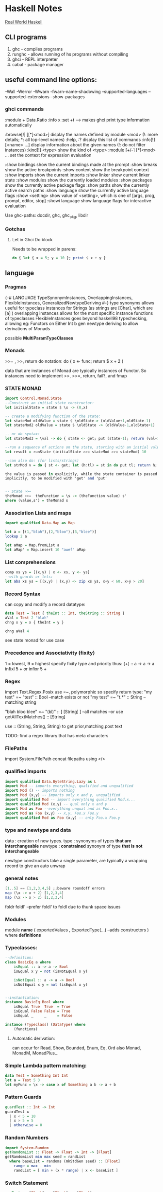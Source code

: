 * Haskell Notes
  [[http://book.realworldhaskell.org/][Real World Haskell]]
** CLI programs
   1) ghc    -   compiles programs
   2) runghc -   allows running of hs programs without compiling
   3) ghci   -   REPL interpreter
   3) cabal  -   package manager
** useful command line options:
   -Wall
   -Werror
   -Wwarn
   -fwarn-name-shadowing
   --supported-languages
   --supported-extensions
   --show-packages

*** ghci commands
    :module + Data.Ratio
    :info x
    :set +t --->  makes ghci print type information automatically
    
    :browse[!] [[*]<mod>]       display the names defined by module <mod>
    (!: more details; *: all top-level names)
    :help, :?                   display this list of commands
    :info[!] [<name> ...]       display information about the given names
    (!: do not filter instances)
    :kind[!] <type>             show the kind of <type>
    :module [+/-] [*]<mod> ...  set the context for expression evaluation
    
    :show bindings              show the current bindings made at the prompt
    :show breaks                show the active breakpoints
    :show context               show the breakpoint context
    :show imports               show the current imports
    :show linker                show current linker state
    :show modules               show the currently loaded modules
    :show packages              show the currently active package flags
    :show paths                 show the currently active search paths
    :show language              show the currently active language flags
    :show <setting>             show value of <setting>, which is one of
    [args, prog, prompt, editor, stop]
    :showi language             show language flags for interactive evaluation

    Use ghc-paths: docdir, ghc, ghc_pkg, libdir
    


*** Gotchas
    
**** Let in Ghci Do block
     Needs to be wrapped in parens:
#+begin_src haskell
  do { let { x = 5; y = 10 }; print $ x + y }
#+end_src


** language
*** Pragmas
    {-# LANGUAGE TypeSynonymInstances, OverlappingInstances, FlexibleInstances, GeneralizedNewtypeDeriving #-}
    type synonyms allows useful for typeclass instances for Strings (as strings are [Char],
    which are [a] )
    overlapping instances allows for the most specific instance functions of typeclasses 
    FlexibleInstances goes beyond haskell98 typechecking, allowing eg: Functors on Either Int b
    gen newtype deriving to allow derivations of Monads
    
    possible *MultiParamTypeClasses*

*** Monads
    >>= , >>, return
    do notation: do { x <- func; return $ x + 2 }
    
    data that are instances of Monad are typically instances of Functor. 
    So instances need to implement >>, >>=, return, fail?, and fmap

*** STATE MONAD
#+begin_src haskell
      import Control.Monad.State
      --Construct an initial state constructor:
      let initialState = state $ \x -> (0,x)
    
      -- create a modifying function of the state:
      let stateMod oldValue = state $ \oldState-> (oldValue+1,oldState-1)
      let stateMod2 oldValue = state $ \oldState -> (oldValue-1,oldState+1)
    
      -- or do syntax:
      let stateMod3 = \val -> do { state <- get; put (state-1); return (val+1) }
    
      --run a sequence of actions on the state, starting with an initial value:
      let result = runState (initialState >>= stateMod >>= stateMod) 10
    
      --can also do: (for lists/strings)
      let strMod v = do { st <- get; let (h:tl) = st in do put tl; return h; }
    
      the value is passed in explicitly, while the state container is passed
      implicitly, to be modified with 'get' and 'put'
    
    
      -- State >>= 
      theMonad >>=  theFunction = \s -> (theFunction value) s'
	  where (value,s') = theMonad s
#+end_src



*** Association Lists and maps
#+begin_src haskell
  import qualified Data.Map as Map

  let a = [(1,"blah"),(2,"bloo"),(3,"blee")]
  lookup 2 a

  let aMap = Map.fromList a
  let aMap' = Map.insert 10 "awef" aMap
#+end_src


*** List comprehensions
#+begin_src haskell
  comp xs ys = [(x,y) | x <- xs, y <- ys]
  --with guards or lets:
  let abs xs ys = [(x,y) | (x,y) <- zip xs ys, x+y < 60, x+y > 20]
#+end_src

*** Record Syntax 
can copy and modify a record datatype:
#+begin_src haskell
data Test = Test { theInt :: Int, theString :: String }
aVal = Test 2 "blah"
chng x y = x { theInt = y }

chng aVal 4
#+end_src

see state monad for use case

*** Precedence and Associativity (fixity)
1 = lowest, 9 = highest
specify fixity type and priority thus:
(+) :: a -> a -> a
infixl 5 +
or 
infixr 5 +
*** Regex
import Text.Regex.Posix
use =~, polymorphic so specify return type:
"my test" =~ "test" :: Bool --match exists or not
"my test" =~ "t.*" :: String --matching string

"blah bloo blee" =~ "(bl)" :: [ [String] ] --all matches
--or use getAllTextMatches() :: [String]

use :: (String, String, String) to get prior,matching,post text

TODO: find a regex library that has meta characters

*** FilePaths
import System.FilePath
concat filepaths using </>

*** qualified imports 
#+begin_src haskell
import qualified Data.ByteString.Lazy as L
import Mod -- imports everything, qualified and unqualified
import Mod () -- imports nothing
import Mod (x,y) -- imports only x and y, unqualified
import qualified Mod -- import everything qualified Mod.x...
import qualified Mod (x,y) -- qual only x and y
import Mod as Foo --everything unqual and as Foo.x..
import Mod as Foo (x,y) -- x,y, Foo.x Foo.y
import qualified Mod as Foo (x,y) -- only Foo.x Foo.y
#+end_src

*** type and newtype and data
data     : creation of new types.
type     : synonyms of types *that are interchangeable*
newtype  : *constrained* synonym of type *that is not interchangeable*

newtype constructors take a single parameter, are typically a wrapping record to give an auto unwrap

*** general notes
#+begin_src haskell
[1..5] == [1,2,3,4,5] ;;beware roundoff errors
map (\x -> x + 2) [1,2,3,4]
map (\x -> x > 2) [1,2,3,4]
#+end_src

foldr
foldl' --prefer foldl' to foldl due to thunk space issues


*** Modules
module *name* 
(
   exportedValues
   , ExportedType(...) --adds constructors
) where
*definitions*

*** Typeclasses:
#+begin_src haskell
  --definition:
  class BasicEq a where
	  isEqual :: a -> a -> Bool
      isEqual x y = not (isNotEqual x y)

      isNotEqual :: a -> a -> Bool
      isNotEqual x y = not (isEqual x y)


  --instantiation:
  instance BasicEq Bool where
	  isEqual True  True  = True
      isEqual False False = True
      isEqual _     _     = False

  instance (Typeclass) (DataType) where
	  (functions)
#+end_src

**** Automatic derivation:
can occur for Read, Show, Bounded, Enum, Eq, Ord
also Monad, MonadM, MonadPlus...

*** Simple Lambda pattern matching:
#+begin_src haskell
data Test = Something Int Int
let a = Test 5 3
let myFunc = \x -> case x of Something a b -> a + b
#+end_src


*** Pattern Guards
#+begin_src haskell
    guardTest :: Int -> Int
    guardTest x 
	  | x < 5 = 10
	  | x > 5 = 5
	  | otherwise = 0
#+end_src


*** Random Numbers
#+begin_src haskell
    import System.Random
    getRandomList :: Float -> Float -> Int -> [Float]
    getRandomList min max seed = randList
      where baseList = randoms (mkStdGen seed) :: [Float]
        range = max - min
        randList = [ min + (x * range) | x <- baseList ]
#+end_src


*** Switch Statement
#+begin_src haskell
    recTest :: [Float] -> [Float] -> [Float]
    recTest base vals = case vals of
	  [] -> base
	  x:xs -> recTest (x*2 : base) xs
#+end_src


*** Modules
    Data.Map 
    Data.Text -- More efficient than string
    Data.Maybe -- has isJust, isNothing...
    Control.Monad (forM, liftM)
    Control.Monad.Trans
    Control.Monad.Writer
    Control.Monad.State
    Control.Monad.Reader


*** Monad Transformers
    import Control.Monad.Identity
    import Control.Monad.Trans
    import Control.Monad.Trans.Identity
    import Control.Monad.Trans.State, Writer, Reader etc
    import Control.Monad.IO.Class

*** newtype wrapping
    Use a newtype to do similar to runReader, runWriter etc:
    
    newtype MyApp a = MyA {
    runA :: ReaderT [Int] (WriterT [String] IO) Int
    } deriving (Monad, MonadIO) ...

    runMyApp k = runWriterT (runReaderT (runA k) [1,2,3,4])


**** Example State Monads
#+begin_src haskell
     test1 :: State Int Int
     test1 = do
     a <- get
     modify (+1)
     b <- get
     return a

     test2 :: State Int String
     test2 = do
     a <- get
     modify (+1)
     b <- get
     return "blah"
#+end_src


**** State Monads combined:
#+begin_src haskell
     test3 :: StateT Integer (StateT String Identity) (Integer, String)
     test3 = do
     modify (+1)
     lift $ modify ( ++ "1")
     a <- get
     b <- lift get
     return (a,b)
    
     go3 = runIdentity $ evalStateT (evalStateT test3 0) "0"
#+end_src    

**** State with IO
#+begin_src haskell
     test4 :: StateT String IO Integer
     test4 = do
     modify (++ "1")
     let a = 5
     lift $ print a
     modify (++ "1")
     let b = 10
     lift (print b)
     return $ a + b
    
     go4 = evalStateT test4 "0"
#+end_src
**** State with data
#+begin_src haskell
     data TestState = TestState { num :: Int, name :: String }
    
     test5 :: StateT TestState IO (String, Int)
     test5 = do
     theState <- get;
     lift $ print $ name theState
     put $ theState { name = "blah" }
     lift $ print $ num theState
     upState <- get;
     put $ upState { num = 1 + num upState }
     finalState <- get
     return (name finalState, num finalState)
    
     go5 = evalStateT test5 $ TestState 5 "awef"
#+end_src
**** Reader Monad
#+begin_src haskell
     -- Reader
     test6 :: Int -> StateT Int (ReaderT Int IO) Int
     test6 y = do
     val <- get
     x <- lift $ ask
     put $ val + x
     return $ x + y
     
     test7 :: ReaderT Int (StateT Int IO) Int
     test7 = do
     val <- ask
     x <- lift get;
     liftIO $ print val
     liftIO $ print x
     lift $ put $ val + x
     newVal <- lift get
     liftIO $ print newVal
     return newVal
     
     go7 = evalStateT (runReaderT test7 10) 2
     
     
     test8 :: ReaderT [Int] (StateT Int IO) Int
     test8 = do
     otherVal <- test9
     liftIO $ print otherVal
     val <- ask
     liftIO $ print val
     lift $ put $ (val !! 2) + 2
     upVal <- lift $ get
     liftIO $ print upVal
     return $ upVal
     
     test9 = do
     val <- ask
     return $ val !! 3
     
     go8 = evalStateT (runReaderT test8 [1,2,3,4]) 2
#+end_src
**** Writer Monad
#+begin_src haskell
     test10 :: ReaderT [Int] (WriterT String IO) String
     test10 = do
     v <- ask
     lift $ tell "blah"
     liftIO $ print "----"
     lift $ tell "bloo"
     liftIO $ print v
     liftIO $ print "----"
     lift $ tell "blee"
     lift $ tell "awef"
     return "final"

     go10 = runWriterT (runReaderT test10 [1,2,3,4])
     
     go11 = do
     result <- go10
     print $ snd result
     return $ fst result
#+end_src
**** Random State
#+begin_src haskell
getRandom min max = do
  gen <- get
  let (val, gen') = randomR (min, max) gen
  put gen'
  return val

runRand :: Int -> Int -> IO ()
runRand min max = do
  gen <- getStdGen
  let (result :: Int, newGen) = runState (getRandom min max) gen
  setStdGen newGen
  print result
  return ()

aTest = do
  g <- newStdGen;
  let xs :: [Int] = take 5 $ randomRs (0, 20) g
  print xs
#+end_src

**** Shuffling
#+begin_src haskell
--from the haskell wiki
import Control.Monad.ST
import Data.STRef
import Data.Array.ST
import System.Random

shuffle :: [a] -> StdGen -> ([a], StdGen)
shuffle xs gen = runST action
  where n = length xs
        newArray :: Int -> [a] -> ST s (STArray s Int a)
        newArray n xs = newListArray (1,n) xs
        action = do
          g <- newSTRef gen
          let randomRST lohi = do
                (a, s') <- liftM (randomR lohi) (readSTRef g)
                writeSTRef g s'
                return a
          ar <- newArray n xs
          xs' <- forM [1..n] $ \i -> do
            j <- randomRST (i, n)
            vi <- readArray ar i
            vj <- readArray ar j
            writeArray ar j vi
            return vj
          gen' <- readSTRef g
          return (xs', gen')

                            
aShuffle = do
  gen <- newStdGen
  let xs = [1,2,3,4,5,6]
  let (ys, gen') = shuffle xs x
  print ys
#+end_src 

*** File IO
#+begin_src haskell
  import System.IO

    filename = "test.txt"

    main = do
    handle <- openFile filename ReadWriteMode
    contents <- hGetContents handle
    hClose handle
    writeFile filename (map toUpper contents)
    #+end_src

*** Arguments
    import System.Environment


*** Applicative
    Used with Maybe:
    #+begin_src haskell :results output
      Just (+3) <*> Just 9 -- unwrap and combine 
      Just (+3) *> Just 9  -- unwrap and discard left
      Just 7 <* Just 8     -- unwrap and discard right
      (+3) <$> Just 9      -- unwrap right, combine
      3 <$ Just 9          -- Unwrap right, only wrap left
    #+end_src

    #+RESULTS:
    : Just 12
    : Just 9
    : Just 7
    : Just 12




** Parsec Notes
   parsers as variables requires the flag -XFlexibleContexts
   use Text.Parsec, Text.Parsec.String, Text.Parsec.Char
   Text.Parsec.Char and Text.Parsec.String simplify types   

   *Simplest Parser*:
   #+begin_src haskell :results value
     import Text.Parsec as P
     let a = do { a <- P.many P.alphaNum; P.space; b <- P.many P.alphaNum; return [a,b] }
     let textToParse = "blah blee"
     let result = parse a "" textToParse
     putStrLn $ show result
    #+end_src

    #+RESULTS:
    : Right ["blah","blee"]
    spaces = many space
    word = many1 alphaNum <* spaces
    words = many1 word <* spaces
    num = do { a <- many digit <* spaces; return $ (read a :: Int) }

   Alternatives: 
   let dogOrCat = (string "dog") <|> (string "cat")

   <|> consumes input without backtracking, so
   let altFail = (string "abc") <|> (string "abd")
   Will fail as when the first attempt fails
   To fix, use *try*
   let altSucceed = try (string "abc") <|> (string "abd")



*** Other notes
    Satisfy performs tests of chars to accept
    satisfy :: (Char -> Bool) -> Parser Char
   
    Standard Parsers:
    anyChar, space, newline, tab,
    upper, lower, alphaNum, letter, digit, hexDigit, octDigit
    string

    oneOf, noneOf, many, skipMany
   
    to convert to numbers:
    read "1234" :: Integer 

    to ignore a parse:
    void $ parser  

    ignore the second parser:
    x <- p <* whitespace

    Options (to backtrack, wrap with 'try' )
    p <|> p2

    Apply a function to a parse result:
    ctor <$> p

    Write new parsers, use type declaration to hint:
 #+begin_src haskell
   var :: Parser (Char, String)
   var = do
     fc <- firstChar
     rest <- many nonFirstChar
     return (fc, rest)
     where
       firstChar = satisfy ( \a -> isLetter a || a == '_' )
       nonFirstChar = satisfy ( \a -> isDigit a || isLetter a || a == '_' )
 #+end_src



** Profiling
   Three step process:
   1) compile with -prof-auto option. 
      1a) possibly reinstall packages with profiling support. (install -p package --reinstall)
   2) run with '+RTS -p -RTS' flags (-p -P -pa -V -xc, for time; -h for heap)

** Lens
   Control.Lens
   Allows for improved access to records.
   Typically creates the getters and setters using template haskell
   
   #+begin_src haskell
     import Control.Lens

     data MyTest = MyTest { _first :: String
                          , _second :: Int } deriving (Show)
     makeLenses ''MyTest
     a = MyTest "blah" 2
     --Getters use 'view'
     x :: String = view first a
     --Modify using 'over'
     a' = over second (+ 2) a
     --Setters use 'set'
     a'' = set second 10 a
   #+end_src

   If not using template haskell, create lens manually:
   #+begin_src haskell
     import Control.Lens

     data MyTest = MyTest { _first :: String
                          , _second :: Int } deriving (Show)

     -- Manual Lens
     first :: Lens' MyTest String
     first = lens _first (\aTest newFirst -> aTest { _first = newFirst })

     second :: Lens' MyTest Int
     second = lens _second (\aTest newSecond -> aTest { _second = newSecond })
   #+end_src


   #+begin_src haskell
     import Control.Lens
     data MyRoot = MyRoot { _theTest :: MyTest } deriving (Show)
     data MyTest = MyTest { _first :: Int
                          , _second :: Int
                          , _third :: Int } deriving (Show)
     makeLenses ''MyRoot
     makeLenses ''MyTest

     a = MyRoot $ MyTest 2 3 4
     --To Update all of the variables
     allAccessors = fmap (theTest .) [first, second, third]
     allMods xs = fmap (\x -> over x (+ 1)) xs
     a' = foldl (\memo func -> func memo) a allMods
     -- theTest a == [3, 4, 5]
   #+end_src


** Continuation monad
   #+begin_src haskell
     import Control.Monad.Cont

     square :: Int -> Cont r Int
     square x = cont $ \k -> k (x^2)
     -- square = fmap (^2)


     add :: Int -> Int -> Cont r Int
     add x y = cont $ \x -> k (x+y)


     result = square 2 `runCont` id
     result2 = add (square 2) (square 3) `runCont` id
   #+end_src

** Timing
   in ghci, for timing info:
   :set +s 

** Debugging
   :abandon                    at a breakpoint, abandon current computation
   :back [<n>]                 go back in the history N steps (after :trace)
   :break [<mod>] <l> [<col>]  set a breakpoint at the specified location
   :break <name>               set a breakpoint on the specified function
   :continue                   resume after a breakpoint
   :delete <number>            delete the specified breakpoint
   :delete *                   delete all breakpoints
   :force <expr>               print <expr>, forcing unevaluated parts
   :forward [<n>]              go forward in the history N step s(after :back)
   :history [<n>]              after :trace, show the execution history
   :list                       show the source code around current breakpoint
   :list <identifier>          show the source code for <identifier>
   :list [<module>] <line>     show the source code around line number <line>
   :print [<name> ...]         show a value without forcing its computation
   :sprint [<name> ...]        simplified version of :print
   :step                       single-step after stopping at a breakpoint
   :step <expr>                single-step into <expr>
   :steplocal                  single-step within the current top-level binding
   :stepmodule                 single-step restricted to the current module
   :trace                      trace after stopping at a breakpoint
   :trace <expr>               evaluate <expr> with tracing on (see :history)
